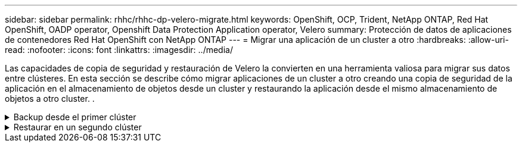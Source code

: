 ---
sidebar: sidebar 
permalink: rhhc/rhhc-dp-velero-migrate.html 
keywords: OpenShift, OCP, Trident, NetApp ONTAP, Red Hat OpenShift, OADP operator, Openshift Data Protection Application operator, Velero 
summary: Protección de datos de aplicaciones de contenedores Red Hat OpenShift con NetApp ONTAP 
---
= Migrar una aplicación de un cluster a otro
:hardbreaks:
:allow-uri-read: 
:nofooter: 
:icons: font
:linkattrs: 
:imagesdir: ../media/


[role="lead"]
Las capacidades de copia de seguridad y restauración de Velero la convierten en una herramienta valiosa para migrar sus datos entre clústeres. En esta sección se describe cómo migrar aplicaciones de un cluster a otro creando una copia de seguridad de la aplicación en el almacenamiento de objetos desde un cluster y restaurando la aplicación desde el mismo almacenamiento de objetos a otro cluster. .

.Backup desde el primer clúster
[%collapsible]
====
**Requisitos previos en el Clúster 1**

* Trident debe instalarse en el clúster.
* Se debe crear un backend trident y una clase de almacenamiento.
* El operador OADP debe estar instalado en el clúster.
* Se debe configurar la aplicación de protección de datos.


Utilice la siguiente especificación para configurar el objeto DataProtectionApplication.

....
spec:
  backupLocations:
    - velero:
        config:
          insecureSkipTLSVerify: 'false'
          profile: default
          region: us-east-1
          s3ForcePathStyle: 'true'
          s3Url: 'https://10.61.181.161'
        credential:
          key: cloud
          name: ontap-s3-credentials
        default: true
        objectStorage:
          bucket: velero
          caCert: <base-64 encoded tls certificate>
          prefix: container-backup
        provider: aws
  configuration:
    nodeAgent:
      enable: true
      uploaderType: kopia
    velero:
      defaultPlugins:
        - csi
        - openshift
        - aws
        - kubevirt
....
* Cree una aplicación en el cluster y realice una copia de seguridad de esta aplicación. Por ejemplo, instalar una aplicación postgres.


image:redhat_openshift_OADP_migrate_image1.png["instale la aplicación postgres"]

* Utilice la siguiente especificación para el CR de copia de seguridad:


....
spec:
  csiSnapshotTimeout: 10m0s
  defaultVolumesToFsBackup: false
  includedNamespaces:
    - postgresql
  itemOperationTimeout: 4h0m0s
  snapshotMoveData: true
  storageLocation: velero-sample-1
  ttl: 720h0m0s
....
image:redhat_openshift_OADP_migrate_image2.png["instale la aplicación postgres"]

Puede hacer clic en la pestaña **Todas las instancias** para ver los diferentes objetos que se crean y moverse a través de diferentes fases para finalmente llegar a la fase de copia de seguridad **Completado**.

Se almacenará una copia de seguridad de los recursos en el espacio de nombres postgresql en la ubicación de almacenamiento de objetos (ONTAP S3) especificada en la ubicación de copia de seguridad en la especificación OADP.

====
.Restaurar en un segundo clúster
[%collapsible]
====
**Requisitos previos en el Clúster 2**

* Trident se debe instalar en el clúster 2.
* La aplicación postgresql NO debe estar ya instalada en el espacio de nombres postgresql.
* El operador OADP debe estar instalado en el clúster 2 y la ubicación de almacenamiento de copia de seguridad debe apuntar a la misma ubicación de almacenamiento de objetos en la que se almacenó la copia de seguridad desde el primer clúster.
* El CR de backup debe estar visible desde el segundo cluster.


image:redhat_openshift_OADP_migrate_image3.png["instalado de trident"]

image:redhat_openshift_OADP_migrate_image4.png["postgres aún no instalado"]

image:redhat_openshift_OADP_migrate_image5.png["OADP en el clúster 2installed"]

image:redhat_openshift_OADP_migrate_image6.png["ubicación de almacenamiento de backup que apunta al mismo almacén de objetos"]

Restaure la aplicación en este cluster desde la copia de seguridad. Utilice el siguiente yaml para crear el CR de restauración.

....
apiVersion: velero.io/v1
kind: Restore
apiVersion: velero.io/v1
metadata:
  name: restore
  namespace: openshift-adp
spec:
  backupName: backup
  restorePVs: true
....
Una vez completada la restauración, verá que la aplicación postgresql se está ejecutando en este cluster y está asociada a la rvp y a un vp correspondiente. El estado de la aplicación es el mismo que cuando se realizó la copia de seguridad.

image:redhat_openshift_OADP_migrate_image7.png["restauración correcta"]

image:redhat_openshift_OADP_migrate_image8.png["postgres migrado"]

====